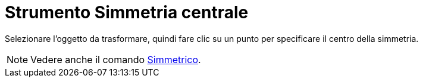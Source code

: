 = Strumento Simmetria centrale

Selezionare l'oggetto da trasformare, quindi fare clic su un punto per specificare il centro della simmetria.

[NOTE]
====

Vedere anche il comando xref:/commands/Comando_Simmetrico.adoc[Simmetrico].

====

